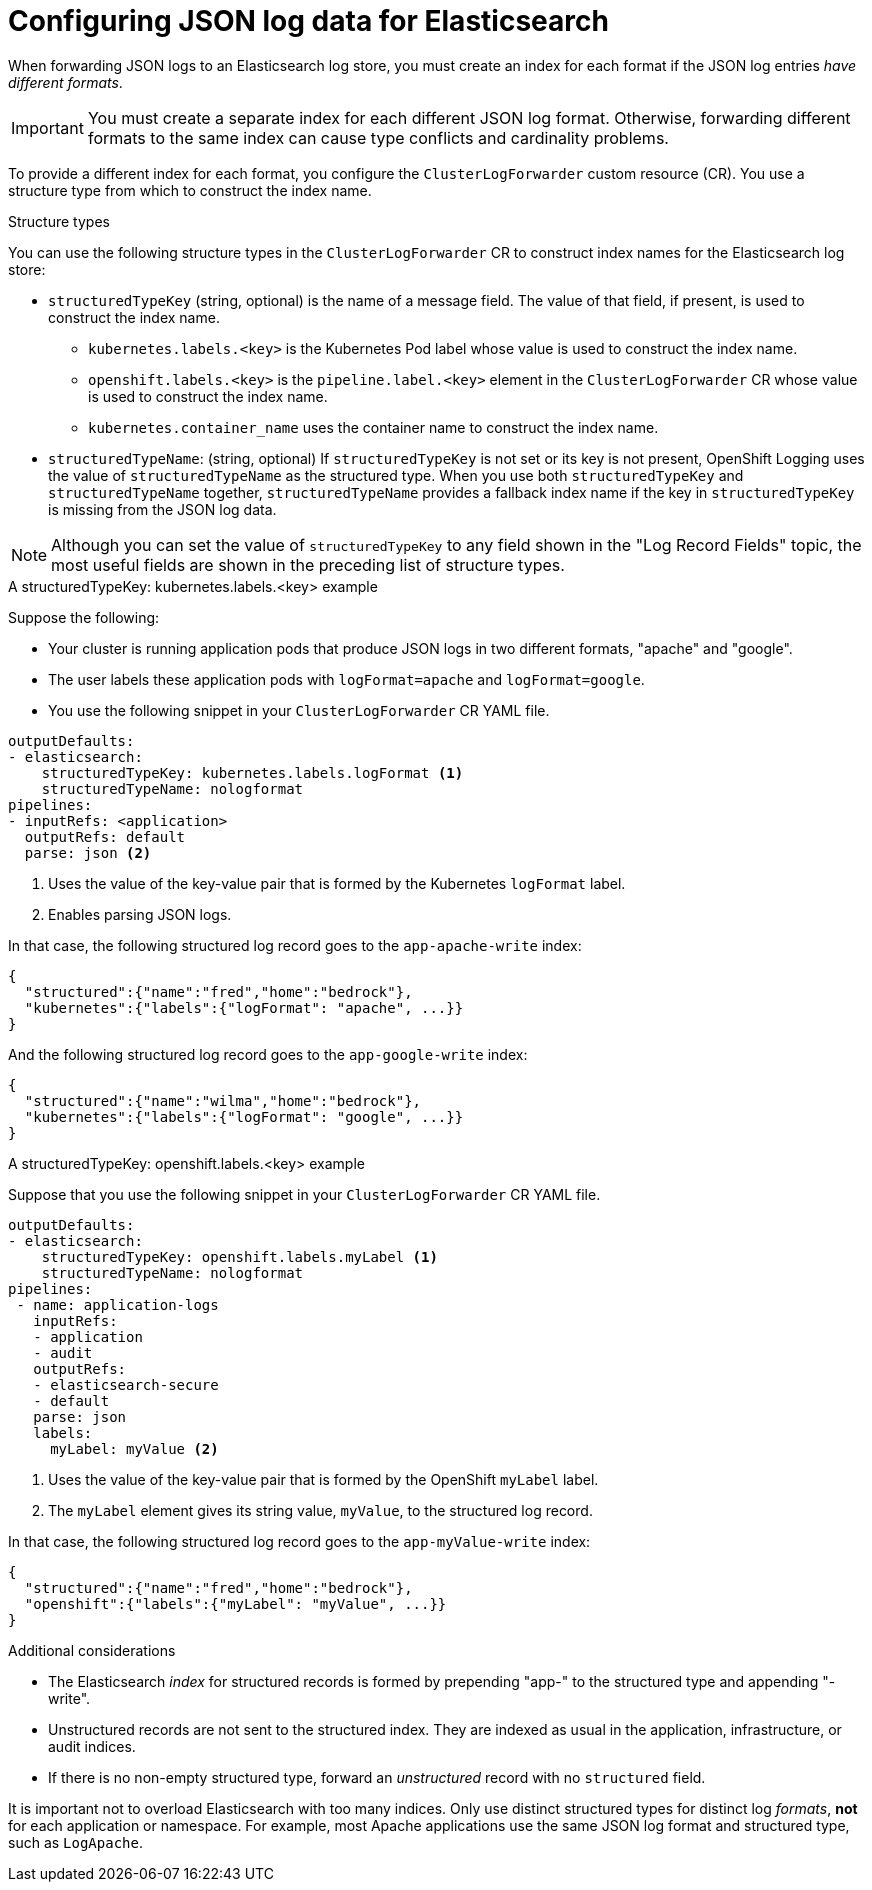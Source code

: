 [id="cluster-logging-configuration-of-json-log-data-for-default-elasticsearch_{context}"]
= Configuring JSON log data for Elasticsearch

When forwarding JSON logs to an Elasticsearch log store, you must create an index for each format if the JSON log entries _have different formats_.

[IMPORTANT]
====
You must create a separate index for each different JSON log format. Otherwise, forwarding different formats to the same index can cause type conflicts and cardinality problems.
====

To provide a different index for each format, you configure the `ClusterLogForwarder` custom resource (CR). You use a structure type from which to construct the index name.

.Structure types

You can use the following structure types in the `ClusterLogForwarder` CR to construct index names for the Elasticsearch log store:

* `structuredTypeKey` (string, optional) is the name of a message field. The value of that field, if present, is used to construct the index name.
** `kubernetes.labels.<key>` is the Kubernetes Pod label whose value is used to construct the index name.
** `openshift.labels.<key>` is the `pipeline.label.<key>` element in the `ClusterLogForwarder` CR whose value is used to construct the index name.
** `kubernetes.container_name` uses the container name to construct the index name.
* `structuredTypeName`: (string, optional) If `structuredTypeKey` is not set or its key is not present, OpenShift Logging uses the value of `structuredTypeName` as the structured type. When you use both `structuredTypeKey` and `structuredTypeName` together,  `structuredTypeName` provides a fallback index name if the key in `structuredTypeKey` is missing from the JSON log data.

[NOTE]
====
Although you can set the value of `structuredTypeKey` to any field shown in the "Log Record Fields" topic, the most useful fields are shown in the preceding list of structure types.
====

.A structuredTypeKey: kubernetes.labels.<key> example

Suppose the following:

* Your cluster is running application pods that produce JSON logs in two different formats, "apache" and "google".
* The user labels these application pods with `logFormat=apache` and `logFormat=google`.
* You use the following snippet in your `ClusterLogForwarder` CR YAML file.

[source,yaml]
----
outputDefaults:
- elasticsearch:
    structuredTypeKey: kubernetes.labels.logFormat <1>
    structuredTypeName: nologformat
pipelines:
- inputRefs: <application>
  outputRefs: default
  parse: json <2>
----
<1> Uses the value of the key-value pair that is formed by the Kubernetes `logFormat` label.
<2> Enables parsing JSON logs.

In that case, the following structured log record goes to the `app-apache-write` index:

[source]
----
{
  "structured":{"name":"fred","home":"bedrock"},
  "kubernetes":{"labels":{"logFormat": "apache", ...}}
}
----

And the following structured log record goes to the `app-google-write` index:

[source]
----
{
  "structured":{"name":"wilma","home":"bedrock"},
  "kubernetes":{"labels":{"logFormat": "google", ...}}
}
----

.A structuredTypeKey: openshift.labels.<key> example

Suppose that you use the following snippet in your `ClusterLogForwarder` CR YAML file.

[source,yaml]
----
outputDefaults:
- elasticsearch:
    structuredTypeKey: openshift.labels.myLabel <1>
    structuredTypeName: nologformat
pipelines:
 - name: application-logs
   inputRefs:
   - application
   - audit
   outputRefs:
   - elasticsearch-secure
   - default
   parse: json
   labels:
     myLabel: myValue <2>
----
<1> Uses the value of the key-value pair that is formed by the OpenShift `myLabel` label.
<2> The `myLabel` element gives its string value, `myValue`, to the structured log record.

In that case, the following structured log record goes to the `app-myValue-write` index:

[source]
----
{
  "structured":{"name":"fred","home":"bedrock"},
  "openshift":{"labels":{"myLabel": "myValue", ...}}
}
----

.Additional considerations

* The Elasticsearch _index_ for structured records is formed by prepending "app-" to the structured type and appending "-write".
* Unstructured records are not sent to the structured index. They are indexed as usual in the application, infrastructure, or audit indices.
* If there is no non-empty structured type, forward an _unstructured_ record with no `structured` field.

It is important not to overload Elasticsearch with too many indices. Only use distinct structured types for distinct log _formats_, *not* for each application or namespace. For example, most Apache applications use the same JSON log format and structured type, such as `LogApache`.
